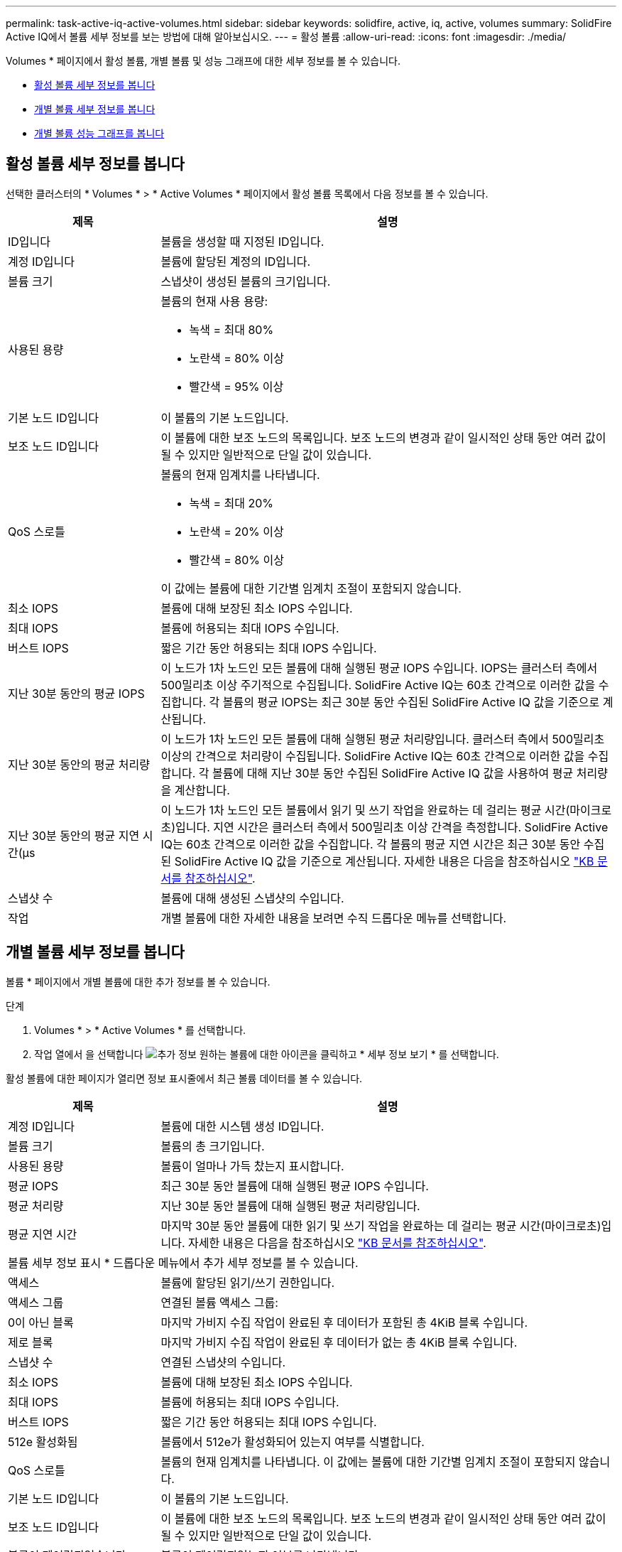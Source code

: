 ---
permalink: task-active-iq-active-volumes.html 
sidebar: sidebar 
keywords: solidfire, active, iq, active, volumes 
summary: SolidFire Active IQ에서 볼륨 세부 정보를 보는 방법에 대해 알아보십시오. 
---
= 활성 볼륨
:allow-uri-read: 
:icons: font
:imagesdir: ./media/


[role="lead"]
Volumes * 페이지에서 활성 볼륨, 개별 볼륨 및 성능 그래프에 대한 세부 정보를 볼 수 있습니다.

* <<활성 볼륨 세부 정보를 봅니다>>
* <<개별 볼륨 세부 정보를 봅니다>>
* <<개별 볼륨 성능 그래프를 봅니다>>




== 활성 볼륨 세부 정보를 봅니다

선택한 클러스터의 * Volumes * > * Active Volumes * 페이지에서 활성 볼륨 목록에서 다음 정보를 볼 수 있습니다.

[cols="25,75"]
|===
| 제목 | 설명 


| ID입니다 | 볼륨을 생성할 때 지정된 ID입니다. 


| 계정 ID입니다 | 볼륨에 할당된 계정의 ID입니다. 


| 볼륨 크기 | 스냅샷이 생성된 볼륨의 크기입니다. 


| 사용된 용량  a| 
볼륨의 현재 사용 용량:

* 녹색 = 최대 80%
* 노란색 = 80% 이상
* 빨간색 = 95% 이상




| 기본 노드 ID입니다 | 이 볼륨의 기본 노드입니다. 


| 보조 노드 ID입니다 | 이 볼륨에 대한 보조 노드의 목록입니다. 보조 노드의 변경과 같이 일시적인 상태 동안 여러 값이 될 수 있지만 일반적으로 단일 값이 있습니다. 


| QoS 스로틀  a| 
볼륨의 현재 임계치를 나타냅니다.

* 녹색 = 최대 20%
* 노란색 = 20% 이상
* 빨간색 = 80% 이상


이 값에는 볼륨에 대한 기간별 임계치 조절이 포함되지 않습니다.



| 최소 IOPS | 볼륨에 대해 보장된 최소 IOPS 수입니다. 


| 최대 IOPS | 볼륨에 허용되는 최대 IOPS 수입니다. 


| 버스트 IOPS | 짧은 기간 동안 허용되는 최대 IOPS 수입니다. 


| 지난 30분 동안의 평균 IOPS | 이 노드가 1차 노드인 모든 볼륨에 대해 실행된 평균 IOPS 수입니다. IOPS는 클러스터 측에서 500밀리초 이상 주기적으로 수집됩니다. SolidFire Active IQ는 60초 간격으로 이러한 값을 수집합니다. 각 볼륨의 평균 IOPS는 최근 30분 동안 수집된 SolidFire Active IQ 값을 기준으로 계산됩니다. 


| 지난 30분 동안의 평균 처리량 | 이 노드가 1차 노드인 모든 볼륨에 대해 실행된 평균 처리량입니다. 클러스터 측에서 500밀리초 이상의 간격으로 처리량이 수집됩니다. SolidFire Active IQ는 60초 간격으로 이러한 값을 수집합니다. 각 볼륨에 대해 지난 30분 동안 수집된 SolidFire Active IQ 값을 사용하여 평균 처리량을 계산합니다. 


| 지난 30분 동안의 평균 지연 시간(µs | 이 노드가 1차 노드인 모든 볼륨에서 읽기 및 쓰기 작업을 완료하는 데 걸리는 평균 시간(마이크로초)입니다. 지연 시간은 클러스터 측에서 500밀리초 이상 간격을 측정합니다. SolidFire Active IQ는 60초 간격으로 이러한 값을 수집합니다. 각 볼륨의 평균 지연 시간은 최근 30분 동안 수집된 SolidFire Active IQ 값을 기준으로 계산됩니다. 자세한 내용은 다음을 참조하십시오 https://kb.netapp.com/Advice_and_Troubleshooting/Data_Storage_Software/Element_Software/How_is_read_and_write_latency_measured_in_Element_Software_%3F["KB 문서를 참조하십시오"^]. 


| 스냅샷 수 | 볼륨에 대해 생성된 스냅샷의 수입니다. 


| 작업 | 개별 볼륨에 대한 자세한 내용을 보려면 수직 드롭다운 메뉴를 선택합니다. 
|===


== 개별 볼륨 세부 정보를 봅니다

볼륨 * 페이지에서 개별 볼륨에 대한 추가 정보를 볼 수 있습니다.

.단계
. Volumes * > * Active Volumes * 를 선택합니다.
. 작업 열에서 을 선택합니다 image:more_information.PNG["추가 정보"] 원하는 볼륨에 대한 아이콘을 클릭하고 * 세부 정보 보기 * 를 선택합니다.


활성 볼륨에 대한 페이지가 열리면 정보 표시줄에서 최근 볼륨 데이터를 볼 수 있습니다.

[cols="25,75"]
|===
| 제목 | 설명 


| 계정 ID입니다 | 볼륨에 대한 시스템 생성 ID입니다. 


| 볼륨 크기 | 볼륨의 총 크기입니다. 


| 사용된 용량  a| 
볼륨이 얼마나 가득 찼는지 표시합니다.



| 평균 IOPS | 최근 30분 동안 볼륨에 대해 실행된 평균 IOPS 수입니다. 


| 평균 처리량 | 지난 30분 동안 볼륨에 대해 실행된 평균 처리량입니다. 


| 평균 지연 시간 | 마지막 30분 동안 볼륨에 대한 읽기 및 쓰기 작업을 완료하는 데 걸리는 평균 시간(마이크로초)입니다. 자세한 내용은 다음을 참조하십시오 https://kb.netapp.com/Advice_and_Troubleshooting/Data_Storage_Software/Element_Software/How_is_read_and_write_latency_measured_in_Element_Software_%3F["KB 문서를 참조하십시오"^]. 


2+| 볼륨 세부 정보 표시 * 드롭다운 메뉴에서 추가 세부 정보를 볼 수 있습니다. 


| 액세스 | 볼륨에 할당된 읽기/쓰기 권한입니다. 


| 액세스 그룹 | 연결된 볼륨 액세스 그룹: 


| 0이 아닌 블록 | 마지막 가비지 수집 작업이 완료된 후 데이터가 포함된 총 4KiB 블록 수입니다. 


| 제로 블록 | 마지막 가비지 수집 작업이 완료된 후 데이터가 없는 총 4KiB 블록 수입니다. 


| 스냅샷 수 | 연결된 스냅샷의 수입니다. 


| 최소 IOPS | 볼륨에 대해 보장된 최소 IOPS 수입니다. 


| 최대 IOPS | 볼륨에 허용되는 최대 IOPS 수입니다. 


| 버스트 IOPS | 짧은 기간 동안 허용되는 최대 IOPS 수입니다. 


| 512e 활성화됨 | 볼륨에서 512e가 활성화되어 있는지 여부를 식별합니다. 


| QoS 스로틀 | 볼륨의 현재 임계치를 나타냅니다. 이 값에는 볼륨에 대한 기간별 임계치 조절이 포함되지 않습니다. 


| 기본 노드 ID입니다 | 이 볼륨의 기본 노드입니다. 


| 보조 노드 ID입니다 | 이 볼륨에 대한 보조 노드의 목록입니다. 보조 노드의 변경과 같이 일시적인 상태 동안 여러 값이 될 수 있지만 일반적으로 단일 값이 있습니다. 


| 볼륨이 페어링되었습니다 | 볼륨이 페어링되었는지 여부를 나타냅니다. 


| 생성 시간 | 볼륨 생성 작업이 완료된 시간입니다. 


| 블록 크기 | 볼륨의 블록 크기입니다. 


| IQN을 선택합니다 | 볼륨의 IQN(iSCSI Qualified Name)입니다. 


| SciEUIDeviceID입니다 | EUI-64 기반 16바이트 형식의 볼륨에 대한 전역적으로 고유한 SCSI 디바이스 식별자입니다. 


| ScsiNADeviceID입니다 | NAA IEEE 등록 확장 형식의 볼륨에 대한 전역적으로 고유한 SCSI 장치 식별자입니다. 


| 속성 | JSON 개체 형식의 이름/값 쌍 목록입니다. 
|===


== 개별 볼륨 성능 그래프를 봅니다

볼륨 * 페이지에서 각 볼륨의 성능 활동을 그래픽 형식으로 볼 수 있습니다. 이 정보는 처리량, IOPS, 지연 시간, 대기열 길이, 평균 IO 크기에 대한 실시간 통계를 및 각 볼륨의 용량입니다.

.단계
. Volumes * > * Active Volumes * 를 선택합니다.
. Actions * 열에서 을 선택합니다 image:more_information.PNG["추가 정보"] 원하는 볼륨에 대한 아이콘을 클릭하고 * 세부 정보 보기 * 를 선택합니다.
+
성능 그래프와 동기화되는 조정 가능한 타임라인을 표시하기 위해 별도의 페이지가 열립니다.

. 왼쪽에서 축소판 그래프를 선택하여 성능 그래프를 자세히 봅니다. 다음 그래프를 볼 수 있습니다.
+
** 처리량
** IOPS
** 지연 시간
** 큐 길이
** 평균 IO 크기
** 용량


. (선택 사항) 을 선택하여 각 그래프를 CSV 파일로 내보낼 수 있습니다 image:export_button.PNG["내보내기 버튼"] 아이콘을 클릭합니다.




== 자세한 내용을 확인하십시오

https://www.netapp.com/support-and-training/documentation/["NetApp 제품 설명서"^]

